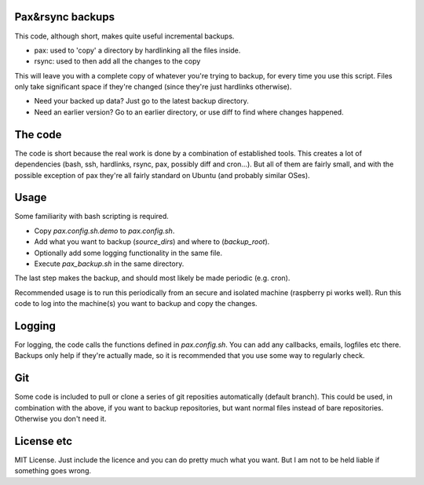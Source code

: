
Pax&rsync backups
-------------------------------

This code, although short, makes quite useful incremental backups.

* pax: used to 'copy' a directory by hardlinking all the files inside.
* rsync: used to then add all the changes to the copy

This will leave you with a complete copy of whatever you're trying to backup, for every time you use this script. Files only take significant space if they're changed (since they're just hardlinks otherwise).

* Need your backed up data? Just go to the latest backup directory.
* Need an earlier version? Go to an earlier directory, or use diff to find where changes happened.

The code
-------------------------------

The code is short because the real work is done by a combination of established tools. This creates a lot of dependencies (bash, ssh, hardlinks, rsync, pax, possibly diff and cron...). But all of them are fairly small, and with the possible exception of pax they're all fairly standard on Ubuntu (and probably similar OSes).

Usage
-------------------------------

Some familiarity with bash scripting is required.

* Copy `pax.config.sh.demo` to `pax.config.sh`.
* Add what you want to backup (`source_dirs`) and where to (`backup_root`).
* Optionally add some logging functionality in the same file.
* Execute `pax_backup.sh` in the same directory.

The last step makes the backup, and should most likely be made periodic (e.g. cron).

Recommended usage is to run this periodically from an secure and isolated machine (raspberry pi works well). Run this code to log into the machine(s) you want to backup and copy the changes.

Logging
-------------------------------

For logging, the code calls the functions defined in `pax.config.sh`. You can add any callbacks, emails, logfiles etc there. Backups only help if they're actually made, so it is recommended that you use some way to regularly check.

Git
-------------------------------

Some code is included to pull or clone a series of git reposities automatically (default branch). This could be used, in combination with the above, if you want to backup repositories, but want normal files instead of bare repositories. Otherwise you don't need it.

License etc
-------------------------------

MIT License. Just include the licence and you can do pretty much what you want. But I am not to be held liable if something goes wrong.


